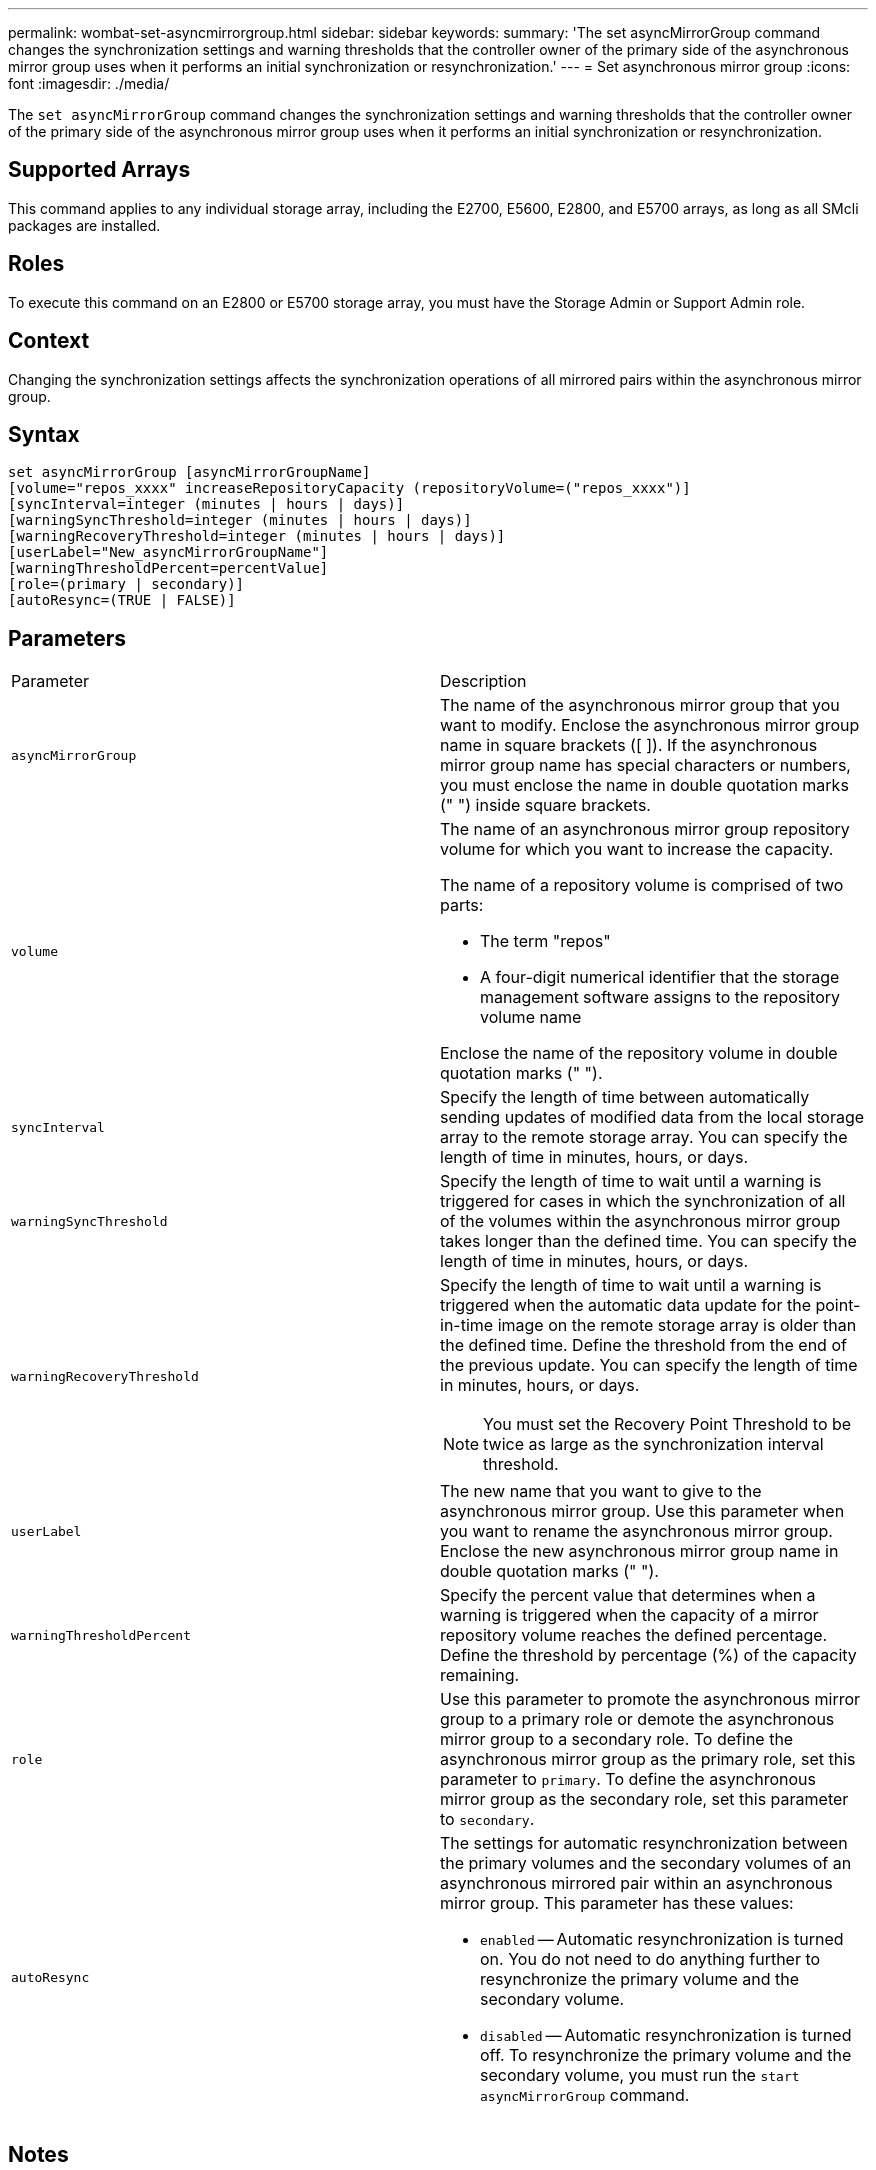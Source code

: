 ---
permalink: wombat-set-asyncmirrorgroup.html
sidebar: sidebar
keywords: 
summary: 'The set asyncMirrorGroup command changes the synchronization settings and warning thresholds that the controller owner of the primary side of the asynchronous mirror group uses when it performs an initial synchronization or resynchronization.'
---
= Set asynchronous mirror group
:icons: font
:imagesdir: ./media/

[.lead]
The `set asyncMirrorGroup` command changes the synchronization settings and warning thresholds that the controller owner of the primary side of the asynchronous mirror group uses when it performs an initial synchronization or resynchronization.

== Supported Arrays

This command applies to any individual storage array, including the E2700, E5600, E2800, and E5700 arrays, as long as all SMcli packages are installed.

== Roles

To execute this command on an E2800 or E5700 storage array, you must have the Storage Admin or Support Admin role.

== Context

Changing the synchronization settings affects the synchronization operations of all mirrored pairs within the asynchronous mirror group.

== Syntax

----
set asyncMirrorGroup [asyncMirrorGroupName]
[volume="repos_xxxx" increaseRepositoryCapacity (repositoryVolume=("repos_xxxx")]
[syncInterval=integer (minutes | hours | days)]
[warningSyncThreshold=integer (minutes | hours | days)]
[warningRecoveryThreshold=integer (minutes | hours | days)]
[userLabel="New_asyncMirrorGroupName"]
[warningThresholdPercent=percentValue]
[role=(primary | secondary)]
[autoResync=(TRUE | FALSE)]
----

== Parameters

|===
| Parameter| Description
a|
`asyncMirrorGroup`
a|
The name of the asynchronous mirror group that you want to modify. Enclose the asynchronous mirror group name in square brackets ([ ]). If the asynchronous mirror group name has special characters or numbers, you must enclose the name in double quotation marks (" ") inside square brackets.

a|
`volume`
a|
The name of an asynchronous mirror group repository volume for which you want to increase the capacity.

The name of a repository volume is comprised of two parts:

* The term "repos"
* A four-digit numerical identifier that the storage management software assigns to the repository volume name

Enclose the name of the repository volume in double quotation marks (" ").

a|
`syncInterval`
a|
Specify the length of time between automatically sending updates of modified data from the local storage array to the remote storage array. You can specify the length of time in minutes, hours, or days.

a|
`warningSyncThreshold`
a|
Specify the length of time to wait until a warning is triggered for cases in which the synchronization of all of the volumes within the asynchronous mirror group takes longer than the defined time. You can specify the length of time in minutes, hours, or days.

a|
`warningRecoveryThreshold`
a|
Specify the length of time to wait until a warning is triggered when the automatic data update for the point-in-time image on the remote storage array is older than the defined time. Define the threshold from the end of the previous update. You can specify the length of time in minutes, hours, or days.

[NOTE]
====
You must set the Recovery Point Threshold to be twice as large as the synchronization interval threshold.
====

a|
`userLabel`
a|
The new name that you want to give to the asynchronous mirror group. Use this parameter when you want to rename the asynchronous mirror group. Enclose the new asynchronous mirror group name in double quotation marks (" ").
a|
`warningThresholdPercent`
a|
Specify the percent value that determines when a warning is triggered when the capacity of a mirror repository volume reaches the defined percentage. Define the threshold by percentage (%) of the capacity remaining.

a|
`role`
a|
Use this parameter to promote the asynchronous mirror group to a primary role or demote the asynchronous mirror group to a secondary role. To define the asynchronous mirror group as the primary role, set this parameter to `primary`. To define the asynchronous mirror group as the secondary role, set this parameter to `secondary`.
a|
`autoResync`
a|
The settings for automatic resynchronization between the primary volumes and the secondary volumes of an asynchronous mirrored pair within an asynchronous mirror group. This parameter has these values:

* `enabled` -- Automatic resynchronization is turned on. You do not need to do anything further to resynchronize the primary volume and the secondary volume.
* `disabled` -- Automatic resynchronization is turned off. To resynchronize the primary volume and the secondary volume, you must run the `start asyncMirrorGroup` command.

|===

== Notes

You can use any combination of alphanumeric characters, underscore (_), hyphen (-), and pound (#) for the names. Names can have a maximum of 30 characters.

When you use this command, you can specify one or more of the parameters. You do not, however, need to use all of the parameters.

An asynchronous mirror group repository volume is an expandable volume that is structured as a concatenated collection of up to 16 standard volume entities. Initially, an expandable repository volume has only a single volume. The capacity of the expandable repository volume is exactly that of the single volume. You can increase the capacity of an expandable repository volume by attaching additional unused repository volumes to it. The composite expandable repository volume capacity then becomes the sum of the capacities of all of the concatenated standard volumes.

== Minimum firmware level

7.84

